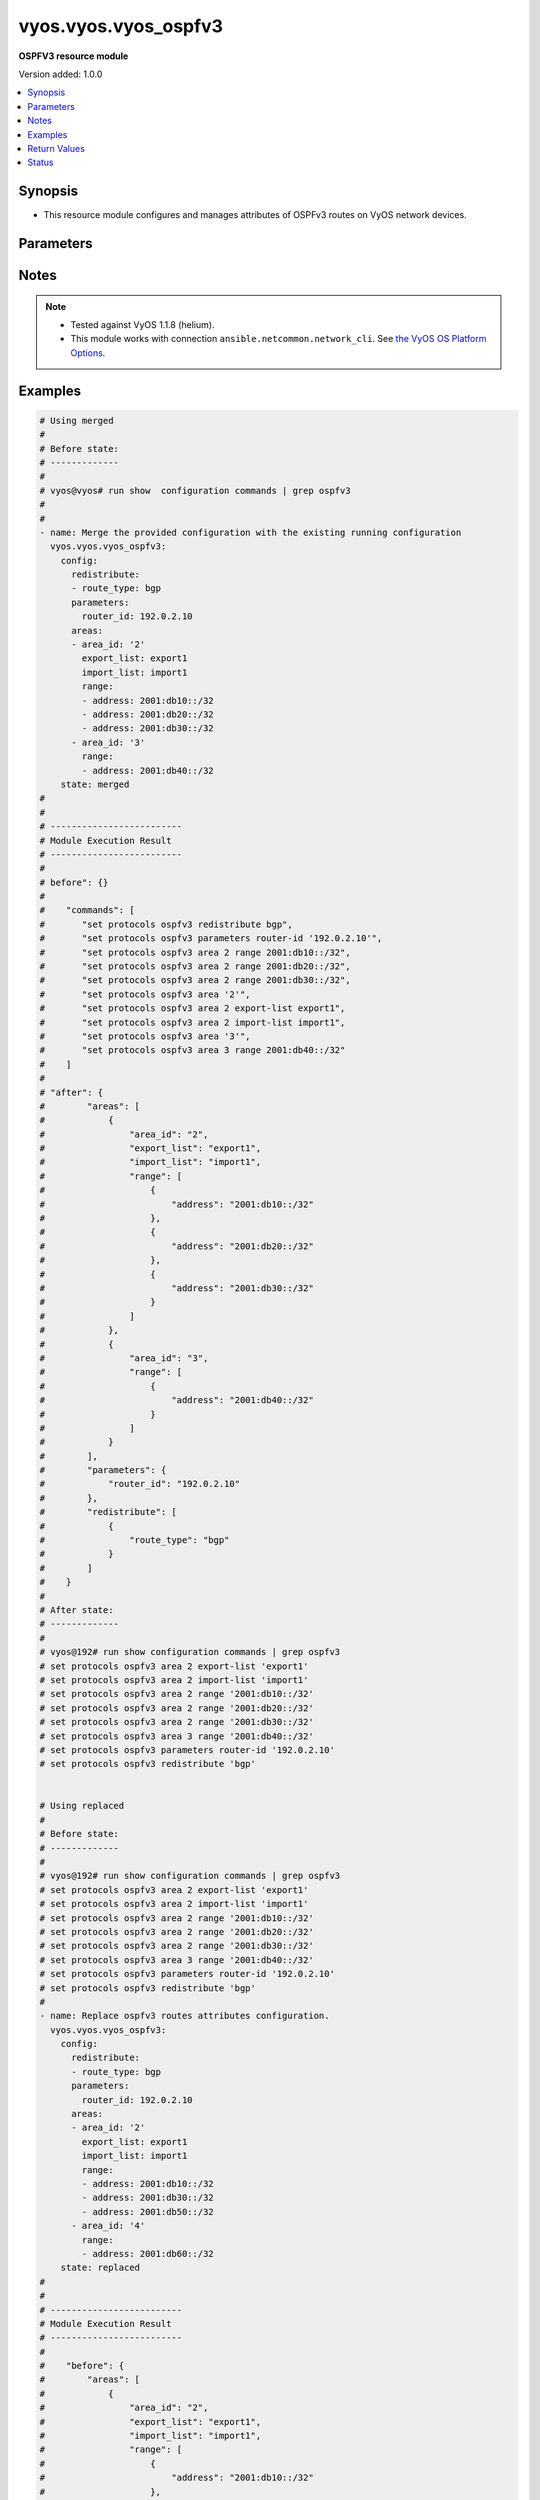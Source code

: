 .. _vyos.vyos.vyos_ospfv3_module:


*********************
vyos.vyos.vyos_ospfv3
*********************

**OSPFV3 resource module**


Version added: 1.0.0

.. contents::
   :local:
   :depth: 1


Synopsis
--------
- This resource module configures and manages attributes of OSPFv3 routes on VyOS network devices.




Parameters
----------

.. raw:: html

    <table  border=0 cellpadding=0 class="documentation-table">
        <tr>
            <th colspan="4">Parameter</th>
            <th>Choices/<font color="blue">Defaults</font></th>
            <th width="100%">Comments</th>
        </tr>
            <tr>
                <td colspan="4">
                    <div class="ansibleOptionAnchor" id="parameter-"></div>
                    <b>config</b>
                    <a class="ansibleOptionLink" href="#parameter-" title="Permalink to this option"></a>
                    <div style="font-size: small">
                        <span style="color: purple">dictionary</span>
                    </div>
                </td>
                <td>
                </td>
                <td>
                        <div>A provided OSPFv3 route configuration.</div>
                </td>
            </tr>
                                <tr>
                    <td class="elbow-placeholder"></td>
                <td colspan="3">
                    <div class="ansibleOptionAnchor" id="parameter-"></div>
                    <b>areas</b>
                    <a class="ansibleOptionLink" href="#parameter-" title="Permalink to this option"></a>
                    <div style="font-size: small">
                        <span style="color: purple">list</span>
                         / <span style="color: purple">elements=dictionary</span>
                    </div>
                </td>
                <td>
                </td>
                <td>
                        <div>OSPFv3 area.</div>
                </td>
            </tr>
                                <tr>
                    <td class="elbow-placeholder"></td>
                    <td class="elbow-placeholder"></td>
                <td colspan="2">
                    <div class="ansibleOptionAnchor" id="parameter-"></div>
                    <b>area_id</b>
                    <a class="ansibleOptionLink" href="#parameter-" title="Permalink to this option"></a>
                    <div style="font-size: small">
                        <span style="color: purple">string</span>
                    </div>
                </td>
                <td>
                </td>
                <td>
                        <div>OSPFv3 Area name/identity.</div>
                </td>
            </tr>
            <tr>
                    <td class="elbow-placeholder"></td>
                    <td class="elbow-placeholder"></td>
                <td colspan="2">
                    <div class="ansibleOptionAnchor" id="parameter-"></div>
                    <b>export_list</b>
                    <a class="ansibleOptionLink" href="#parameter-" title="Permalink to this option"></a>
                    <div style="font-size: small">
                        <span style="color: purple">string</span>
                    </div>
                </td>
                <td>
                </td>
                <td>
                        <div>Name of export-list.</div>
                </td>
            </tr>
            <tr>
                    <td class="elbow-placeholder"></td>
                    <td class="elbow-placeholder"></td>
                <td colspan="2">
                    <div class="ansibleOptionAnchor" id="parameter-"></div>
                    <b>import_list</b>
                    <a class="ansibleOptionLink" href="#parameter-" title="Permalink to this option"></a>
                    <div style="font-size: small">
                        <span style="color: purple">string</span>
                    </div>
                </td>
                <td>
                </td>
                <td>
                        <div>Name of import-list.</div>
                </td>
            </tr>
            <tr>
                    <td class="elbow-placeholder"></td>
                    <td class="elbow-placeholder"></td>
                <td colspan="2">
                    <div class="ansibleOptionAnchor" id="parameter-"></div>
                    <b>interface</b>
                    <a class="ansibleOptionLink" href="#parameter-" title="Permalink to this option"></a>
                    <div style="font-size: small">
                        <span style="color: purple">list</span>
                         / <span style="color: purple">elements=dictionary</span>
                    </div>
                </td>
                <td>
                </td>
                <td>
                        <div>OSPFV3 interfaces.</div>
                        <div style="font-size: small; color: darkgreen"><br/>aliases: interfaces</div>
                </td>
            </tr>
                                <tr>
                    <td class="elbow-placeholder"></td>
                    <td class="elbow-placeholder"></td>
                    <td class="elbow-placeholder"></td>
                <td colspan="1">
                    <div class="ansibleOptionAnchor" id="parameter-"></div>
                    <b>name</b>
                    <a class="ansibleOptionLink" href="#parameter-" title="Permalink to this option"></a>
                    <div style="font-size: small">
                        <span style="color: purple">string</span>
                    </div>
                </td>
                <td>
                </td>
                <td>
                        <div>Interface name.</div>
                </td>
            </tr>

            <tr>
                    <td class="elbow-placeholder"></td>
                    <td class="elbow-placeholder"></td>
                <td colspan="2">
                    <div class="ansibleOptionAnchor" id="parameter-"></div>
                    <b>range</b>
                    <a class="ansibleOptionLink" href="#parameter-" title="Permalink to this option"></a>
                    <div style="font-size: small">
                        <span style="color: purple">list</span>
                         / <span style="color: purple">elements=dictionary</span>
                    </div>
                </td>
                <td>
                </td>
                <td>
                        <div>Summarize routes matching prefix (border routers only).</div>
                </td>
            </tr>
                                <tr>
                    <td class="elbow-placeholder"></td>
                    <td class="elbow-placeholder"></td>
                    <td class="elbow-placeholder"></td>
                <td colspan="1">
                    <div class="ansibleOptionAnchor" id="parameter-"></div>
                    <b>address</b>
                    <a class="ansibleOptionLink" href="#parameter-" title="Permalink to this option"></a>
                    <div style="font-size: small">
                        <span style="color: purple">string</span>
                    </div>
                </td>
                <td>
                </td>
                <td>
                        <div>border router IPv4 address.</div>
                </td>
            </tr>
            <tr>
                    <td class="elbow-placeholder"></td>
                    <td class="elbow-placeholder"></td>
                    <td class="elbow-placeholder"></td>
                <td colspan="1">
                    <div class="ansibleOptionAnchor" id="parameter-"></div>
                    <b>advertise</b>
                    <a class="ansibleOptionLink" href="#parameter-" title="Permalink to this option"></a>
                    <div style="font-size: small">
                        <span style="color: purple">boolean</span>
                    </div>
                </td>
                <td>
                        <ul style="margin: 0; padding: 0"><b>Choices:</b>
                                    <li>no</li>
                                    <li>yes</li>
                        </ul>
                </td>
                <td>
                        <div>Advertise this range.</div>
                </td>
            </tr>
            <tr>
                    <td class="elbow-placeholder"></td>
                    <td class="elbow-placeholder"></td>
                    <td class="elbow-placeholder"></td>
                <td colspan="1">
                    <div class="ansibleOptionAnchor" id="parameter-"></div>
                    <b>not_advertise</b>
                    <a class="ansibleOptionLink" href="#parameter-" title="Permalink to this option"></a>
                    <div style="font-size: small">
                        <span style="color: purple">boolean</span>
                    </div>
                </td>
                <td>
                        <ul style="margin: 0; padding: 0"><b>Choices:</b>
                                    <li>no</li>
                                    <li>yes</li>
                        </ul>
                </td>
                <td>
                        <div>Don&#x27;t advertise this range.</div>
                </td>
            </tr>


            <tr>
                    <td class="elbow-placeholder"></td>
                <td colspan="3">
                    <div class="ansibleOptionAnchor" id="parameter-"></div>
                    <b>parameters</b>
                    <a class="ansibleOptionLink" href="#parameter-" title="Permalink to this option"></a>
                    <div style="font-size: small">
                        <span style="color: purple">dictionary</span>
                    </div>
                </td>
                <td>
                </td>
                <td>
                        <div>OSPFv3 specific parameters.</div>
                </td>
            </tr>
                                <tr>
                    <td class="elbow-placeholder"></td>
                    <td class="elbow-placeholder"></td>
                <td colspan="2">
                    <div class="ansibleOptionAnchor" id="parameter-"></div>
                    <b>router_id</b>
                    <a class="ansibleOptionLink" href="#parameter-" title="Permalink to this option"></a>
                    <div style="font-size: small">
                        <span style="color: purple">string</span>
                    </div>
                </td>
                <td>
                </td>
                <td>
                        <div>Override the default router identifier.</div>
                </td>
            </tr>

            <tr>
                    <td class="elbow-placeholder"></td>
                <td colspan="3">
                    <div class="ansibleOptionAnchor" id="parameter-"></div>
                    <b>redistribute</b>
                    <a class="ansibleOptionLink" href="#parameter-" title="Permalink to this option"></a>
                    <div style="font-size: small">
                        <span style="color: purple">list</span>
                         / <span style="color: purple">elements=dictionary</span>
                    </div>
                </td>
                <td>
                </td>
                <td>
                        <div>Redistribute information from another routing protocol.</div>
                </td>
            </tr>
                                <tr>
                    <td class="elbow-placeholder"></td>
                    <td class="elbow-placeholder"></td>
                <td colspan="2">
                    <div class="ansibleOptionAnchor" id="parameter-"></div>
                    <b>route_map</b>
                    <a class="ansibleOptionLink" href="#parameter-" title="Permalink to this option"></a>
                    <div style="font-size: small">
                        <span style="color: purple">string</span>
                    </div>
                </td>
                <td>
                </td>
                <td>
                        <div>Route map references.</div>
                </td>
            </tr>
            <tr>
                    <td class="elbow-placeholder"></td>
                    <td class="elbow-placeholder"></td>
                <td colspan="2">
                    <div class="ansibleOptionAnchor" id="parameter-"></div>
                    <b>route_type</b>
                    <a class="ansibleOptionLink" href="#parameter-" title="Permalink to this option"></a>
                    <div style="font-size: small">
                        <span style="color: purple">string</span>
                    </div>
                </td>
                <td>
                        <ul style="margin: 0; padding: 0"><b>Choices:</b>
                                    <li>bgp</li>
                                    <li>connected</li>
                                    <li>kernel</li>
                                    <li>ripng</li>
                                    <li>static</li>
                        </ul>
                </td>
                <td>
                        <div>Route type to redistribute.</div>
                </td>
            </tr>


            <tr>
                <td colspan="4">
                    <div class="ansibleOptionAnchor" id="parameter-"></div>
                    <b>running_config</b>
                    <a class="ansibleOptionLink" href="#parameter-" title="Permalink to this option"></a>
                    <div style="font-size: small">
                        <span style="color: purple">string</span>
                    </div>
                </td>
                <td>
                </td>
                <td>
                        <div>This option is used only with state <em>parsed</em>.</div>
                        <div>The value of this option should be the output received from the VyOS device by executing the command <b>show configuration commands | grep ospfv3</b>.</div>
                        <div>The state <em>parsed</em> reads the configuration from <code>running_config</code> option and transforms it into Ansible structured data as per the resource module&#x27;s argspec and the value is then returned in the <em>parsed</em> key within the result.</div>
                </td>
            </tr>
            <tr>
                <td colspan="4">
                    <div class="ansibleOptionAnchor" id="parameter-"></div>
                    <b>state</b>
                    <a class="ansibleOptionLink" href="#parameter-" title="Permalink to this option"></a>
                    <div style="font-size: small">
                        <span style="color: purple">string</span>
                    </div>
                </td>
                <td>
                        <ul style="margin: 0; padding: 0"><b>Choices:</b>
                                    <li><div style="color: blue"><b>merged</b>&nbsp;&larr;</div></li>
                                    <li>replaced</li>
                                    <li>deleted</li>
                                    <li>parsed</li>
                                    <li>gathered</li>
                                    <li>rendered</li>
                        </ul>
                </td>
                <td>
                        <div>The state the configuration should be left in.</div>
                </td>
            </tr>
    </table>
    <br/>


Notes
-----

.. note::
   - Tested against VyOS 1.1.8 (helium).
   - This module works with connection ``ansible.netcommon.network_cli``. See `the VyOS OS Platform Options <../network/user_guide/platform_vyos.html>`_.



Examples
--------

.. code-block:: yaml

    # Using merged
    #
    # Before state:
    # -------------
    #
    # vyos@vyos# run show  configuration commands | grep ospfv3
    #
    #
    - name: Merge the provided configuration with the existing running configuration
      vyos.vyos.vyos_ospfv3:
        config:
          redistribute:
          - route_type: bgp
          parameters:
            router_id: 192.0.2.10
          areas:
          - area_id: '2'
            export_list: export1
            import_list: import1
            range:
            - address: 2001:db10::/32
            - address: 2001:db20::/32
            - address: 2001:db30::/32
          - area_id: '3'
            range:
            - address: 2001:db40::/32
        state: merged
    #
    #
    # -------------------------
    # Module Execution Result
    # -------------------------
    #
    # before": {}
    #
    #    "commands": [
    #       "set protocols ospfv3 redistribute bgp",
    #       "set protocols ospfv3 parameters router-id '192.0.2.10'",
    #       "set protocols ospfv3 area 2 range 2001:db10::/32",
    #       "set protocols ospfv3 area 2 range 2001:db20::/32",
    #       "set protocols ospfv3 area 2 range 2001:db30::/32",
    #       "set protocols ospfv3 area '2'",
    #       "set protocols ospfv3 area 2 export-list export1",
    #       "set protocols ospfv3 area 2 import-list import1",
    #       "set protocols ospfv3 area '3'",
    #       "set protocols ospfv3 area 3 range 2001:db40::/32"
    #    ]
    #
    # "after": {
    #        "areas": [
    #            {
    #                "area_id": "2",
    #                "export_list": "export1",
    #                "import_list": "import1",
    #                "range": [
    #                    {
    #                        "address": "2001:db10::/32"
    #                    },
    #                    {
    #                        "address": "2001:db20::/32"
    #                    },
    #                    {
    #                        "address": "2001:db30::/32"
    #                    }
    #                ]
    #            },
    #            {
    #                "area_id": "3",
    #                "range": [
    #                    {
    #                        "address": "2001:db40::/32"
    #                    }
    #                ]
    #            }
    #        ],
    #        "parameters": {
    #            "router_id": "192.0.2.10"
    #        },
    #        "redistribute": [
    #            {
    #                "route_type": "bgp"
    #            }
    #        ]
    #    }
    #
    # After state:
    # -------------
    #
    # vyos@192# run show configuration commands | grep ospfv3
    # set protocols ospfv3 area 2 export-list 'export1'
    # set protocols ospfv3 area 2 import-list 'import1'
    # set protocols ospfv3 area 2 range '2001:db10::/32'
    # set protocols ospfv3 area 2 range '2001:db20::/32'
    # set protocols ospfv3 area 2 range '2001:db30::/32'
    # set protocols ospfv3 area 3 range '2001:db40::/32'
    # set protocols ospfv3 parameters router-id '192.0.2.10'
    # set protocols ospfv3 redistribute 'bgp'


    # Using replaced
    #
    # Before state:
    # -------------
    #
    # vyos@192# run show configuration commands | grep ospfv3
    # set protocols ospfv3 area 2 export-list 'export1'
    # set protocols ospfv3 area 2 import-list 'import1'
    # set protocols ospfv3 area 2 range '2001:db10::/32'
    # set protocols ospfv3 area 2 range '2001:db20::/32'
    # set protocols ospfv3 area 2 range '2001:db30::/32'
    # set protocols ospfv3 area 3 range '2001:db40::/32'
    # set protocols ospfv3 parameters router-id '192.0.2.10'
    # set protocols ospfv3 redistribute 'bgp'
    #
    - name: Replace ospfv3 routes attributes configuration.
      vyos.vyos.vyos_ospfv3:
        config:
          redistribute:
          - route_type: bgp
          parameters:
            router_id: 192.0.2.10
          areas:
          - area_id: '2'
            export_list: export1
            import_list: import1
            range:
            - address: 2001:db10::/32
            - address: 2001:db30::/32
            - address: 2001:db50::/32
          - area_id: '4'
            range:
            - address: 2001:db60::/32
        state: replaced
    #
    #
    # -------------------------
    # Module Execution Result
    # -------------------------
    #
    #    "before": {
    #        "areas": [
    #            {
    #                "area_id": "2",
    #                "export_list": "export1",
    #                "import_list": "import1",
    #                "range": [
    #                    {
    #                        "address": "2001:db10::/32"
    #                    },
    #                    {
    #                        "address": "2001:db20::/32"
    #                    },
    #                    {
    #                        "address": "2001:db30::/32"
    #                    }
    #                ]
    #            },
    #            {
    #                "area_id": "3",
    #                "range": [
    #                    {
    #                        "address": "2001:db40::/32"
    #                    }
    #                ]
    #            }
    #        ],
    #        "parameters": {
    #            "router_id": "192.0.2.10"
    #        },
    #        "redistribute": [
    #            {
    #                "route_type": "bgp"
    #            }
    #        ]
    #    }
    #
    # "commands": [
    #     "delete protocols ospfv3 area 2 range 2001:db20::/32",
    #     "delete protocols ospfv3 area 3",
    #     "set protocols ospfv3 area 2 range 2001:db50::/32",
    #     "set protocols ospfv3 area '4'",
    #     "set protocols ospfv3 area 4 range 2001:db60::/32"
    #    ]
    #
    #    "after": {
    #        "areas": [
    #            {
    #                "area_id": "2",
    #                "export_list": "export1",
    #                "import_list": "import1",
    #                "range": [
    #                    {
    #                        "address": "2001:db10::/32"
    #                    },
    #                    {
    #                        "address": "2001:db30::/32"
    #                    },
    #                    {
    #                        "address": "2001:db50::/32"
    #                    }
    #                ]
    #            },
    #            {
    #                "area_id": "4",
    #                "range": [
    #                    {
    #                        "address": "2001:db60::/32"
    #                    }
    #                ]
    #            }
    #        ],
    #        "parameters": {
    #            "router_id": "192.0.2.10"
    #        },
    #        "redistribute": [
    #            {
    #                "route_type": "bgp"
    #            }
    #        ]
    #    }
    #
    # After state:
    # -------------
    #
    # vyos@192# run show configuration commands | grep ospfv3
    # set protocols ospfv3 area 2 export-list 'export1'
    # set protocols ospfv3 area 2 import-list 'import1'
    # set protocols ospfv3 area 2 range '2001:db10::/32'
    # set protocols ospfv3 area 2 range '2001:db30::/32'
    # set protocols ospfv3 area 2 range '2001:db50::/32'
    # set protocols ospfv3 area 4 range '2001:db60::/32'
    # set protocols ospfv3 parameters router-id '192.0.2.10'
    # set protocols ospfv3 redistribute 'bgp'


    # Using rendered
    #
    #
    - name: Render the commands for provided  configuration
      vyos.vyos.vyos_ospfv3:
        config:
          redistribute:
          - route_type: bgp
          parameters:
            router_id: 192.0.2.10
          areas:
          - area_id: '2'
            export_list: export1
            import_list: import1
            range:
            - address: 2001:db10::/32
            - address: 2001:db20::/32
            - address: 2001:db30::/32
          - area_id: '3'
            range:
            - address: 2001:db40::/32
        state: rendered
    #
    #
    # -------------------------
    # Module Execution Result
    # -------------------------
    #
    #
    # "rendered": [
    #        [
    #       "set protocols ospfv3 redistribute bgp",
    #       "set protocols ospfv3 parameters router-id '192.0.2.10'",
    #       "set protocols ospfv3 area 2 range 2001:db10::/32",
    #       "set protocols ospfv3 area 2 range 2001:db20::/32",
    #       "set protocols ospfv3 area 2 range 2001:db30::/32",
    #       "set protocols ospfv3 area '2'",
    #       "set protocols ospfv3 area 2 export-list export1",
    #       "set protocols ospfv3 area 2 import-list import1",
    #       "set protocols ospfv3 area '3'",
    #       "set protocols ospfv3 area 3 range 2001:db40::/32"
    #    ]


    # Using parsed
    #
    #
    - name: Parse the commands to provide structured configuration.
      vyos.vyos.vyos_ospfv3:
        running_config:
          "set protocols ospfv3 area 2 export-list 'export1'
           set protocols ospfv3 area 2 import-list 'import1'
           set protocols ospfv3 area 2 range '2001:db10::/32'
           set protocols ospfv3 area 2 range '2001:db20::/32'
           set protocols ospfv3 area 2 range '2001:db30::/32'
           set protocols ospfv3 area 3 range '2001:db40::/32'
           set protocols ospfv3 parameters router-id '192.0.2.10'
           set protocols ospfv3 redistribute 'bgp'"
        state: parsed
    #
    #
    # -------------------------
    # Module Execution Result
    # -------------------------
    #
    #
    # "parsed": {
    #        "areas": [
    #            {
    #                "area_id": "2",
    #                "export_list": "export1",
    #                "import_list": "import1",
    #                "range": [
    #                    {
    #                        "address": "2001:db10::/32"
    #                    },
    #                    {
    #                        "address": "2001:db20::/32"
    #                    },
    #                    {
    #                        "address": "2001:db30::/32"
    #                    }
    #                ]
    #            },
    #            {
    #                "area_id": "3",
    #                "range": [
    #                    {
    #                        "address": "2001:db40::/32"
    #                    }
    #                ]
    #            }
    #        ],
    #        "parameters": {
    #            "router_id": "192.0.2.10"
    #        },
    #        "redistribute": [
    #            {
    #                "route_type": "bgp"
    #            }
    #        ]
    #    }


    # Using gathered
    #
    # Before state:
    # -------------
    #
    # vyos@192# run show configuration commands | grep ospfv3
    # set protocols ospfv3 area 2 export-list 'export1'
    # set protocols ospfv3 area 2 import-list 'import1'
    # set protocols ospfv3 area 2 range '2001:db10::/32'
    # set protocols ospfv3 area 2 range '2001:db20::/32'
    # set protocols ospfv3 area 2 range '2001:db30::/32'
    # set protocols ospfv3 area 3 range '2001:db40::/32'
    # set protocols ospfv3 parameters router-id '192.0.2.10'
    # set protocols ospfv3 redistribute 'bgp'
    #
    - name: Gather ospfv3 routes config with provided configurations
      vyos.vyos.vyos_ospfv3:
        config:
        state: gathered
    #
    #
    # -------------------------
    # Module Execution Result
    # -------------------------
    #
    #    "gathered": {
    #        "areas": [
    #            {
    #                "area_id": "2",
    #                "export_list": "export1",
    #                "import_list": "import1",
    #                "range": [
    #                    {
    #                        "address": "2001:db10::/32"
    #                    },
    #                    {
    #                        "address": "2001:db20::/32"
    #                    },
    #                    {
    #                        "address": "2001:db30::/32"
    #                    }
    #                ]
    #            },
    #            {
    #                "area_id": "3",
    #                "range": [
    #                    {
    #                        "address": "2001:db40::/32"
    #                    }
    #                ]
    #            }
    #        ],
    #        "parameters": {
    #            "router_id": "192.0.2.10"
    #        },
    #        "redistribute": [
    #            {
    #                "route_type": "bgp"
    #            }
    #        ]
    #    }
    #
    # After state:
    # -------------
    #
    # vyos@192# run show configuration commands | grep ospfv3
    # set protocols ospfv3 area 2 export-list 'export1'
    # set protocols ospfv3 area 2 import-list 'import1'
    # set protocols ospfv3 area 2 range '2001:db10::/32'
    # set protocols ospfv3 area 2 range '2001:db20::/32'
    # set protocols ospfv3 area 2 range '2001:db30::/32'
    # set protocols ospfv3 area 3 range '2001:db40::/32'
    # set protocols ospfv3 parameters router-id '192.0.2.10'
    # set protocols ospfv3 redistribute 'bgp'


    # Using deleted
    #
    # Before state
    # -------------
    #
    # vyos@192# run show configuration commands | grep ospfv3
    # set protocols ospfv3 area 2 export-list 'export1'
    # set protocols ospfv3 area 2 import-list 'import1'
    # set protocols ospfv3 area 2 range '2001:db10::/32'
    # set protocols ospfv3 area 2 range '2001:db20::/32'
    # set protocols ospfv3 area 2 range '2001:db30::/32'
    # set protocols ospfv3 area 3 range '2001:db40::/32'
    # set protocols ospfv3 parameters router-id '192.0.2.10'
    # set protocols ospfv3 redistribute 'bgp'
    #
    - name: Delete attributes of ospfv3 routes.
      vyos.vyos.vyos_ospfv3:
        config:
        state: deleted
    #
    #
    # ------------------------
    # Module Execution Results
    # ------------------------
    #
    #    "before": {
    #        "areas": [
    #            {
    #                "area_id": "2",
    #                "export_list": "export1",
    #                "import_list": "import1",
    #                "range": [
    #                    {
    #                        "address": "2001:db10::/32"
    #                    },
    #                    {
    #                        "address": "2001:db20::/32"
    #                    },
    #                    {
    #                        "address": "2001:db30::/32"
    #                    }
    #                ]
    #            },
    #            {
    #                "area_id": "3",
    #                "range": [
    #                    {
    #                        "address": "2001:db40::/32"
    #                    }
    #                ]
    #            }
    #        ],
    #        "parameters": {
    #            "router_id": "192.0.2.10"
    #        },
    #        "redistribute": [
    #            {
    #                "route_type": "bgp"
    #            }
    #        ]
    #    }
    # "commands": [
    #        "delete protocols ospfv3"
    #    ]
    #
    # "after": {}
    # After state
    # ------------
    # vyos@192# run show configuration commands | grep ospfv3



Return Values
-------------
Common return values are documented `here <https://docs.ansible.com/ansible/latest/reference_appendices/common_return_values.html#common-return-values>`_, the following are the fields unique to this module:

.. raw:: html

    <table border=0 cellpadding=0 class="documentation-table">
        <tr>
            <th colspan="1">Key</th>
            <th>Returned</th>
            <th width="100%">Description</th>
        </tr>
            <tr>
                <td colspan="1">
                    <div class="ansibleOptionAnchor" id="return-"></div>
                    <b>after</b>
                    <a class="ansibleOptionLink" href="#return-" title="Permalink to this return value"></a>
                    <div style="font-size: small">
                      <span style="color: purple">dictionary</span>
                    </div>
                </td>
                <td>when changed</td>
                <td>
                            <div>The resulting configuration model invocation.</div>
                    <br/>
                        <div style="font-size: smaller"><b>Sample:</b></div>
                        <div style="font-size: smaller; color: blue; word-wrap: break-word; word-break: break-all;">The configuration returned will always be in the same format
     of the parameters above.</div>
                </td>
            </tr>
            <tr>
                <td colspan="1">
                    <div class="ansibleOptionAnchor" id="return-"></div>
                    <b>before</b>
                    <a class="ansibleOptionLink" href="#return-" title="Permalink to this return value"></a>
                    <div style="font-size: small">
                      <span style="color: purple">dictionary</span>
                    </div>
                </td>
                <td>always</td>
                <td>
                            <div>The configuration prior to the model invocation.</div>
                    <br/>
                        <div style="font-size: smaller"><b>Sample:</b></div>
                        <div style="font-size: smaller; color: blue; word-wrap: break-word; word-break: break-all;">The configuration returned will always be in the same format
     of the parameters above.</div>
                </td>
            </tr>
            <tr>
                <td colspan="1">
                    <div class="ansibleOptionAnchor" id="return-"></div>
                    <b>commands</b>
                    <a class="ansibleOptionLink" href="#return-" title="Permalink to this return value"></a>
                    <div style="font-size: small">
                      <span style="color: purple">list</span>
                    </div>
                </td>
                <td>always</td>
                <td>
                            <div>The set of commands pushed to the remote device.</div>
                    <br/>
                        <div style="font-size: smaller"><b>Sample:</b></div>
                        <div style="font-size: smaller; color: blue; word-wrap: break-word; word-break: break-all;">[&#x27;set protocols ospf parameters router-id 192.0.1.1&#x27;, &quot;set protocols ospfv3 area 2 range &#x27;2001:db10::/32&#x27;&quot;]</div>
                </td>
            </tr>
    </table>
    <br/><br/>


Status
------


Authors
~~~~~~~

- Rohit Thakur (@rohitthakur2590)
